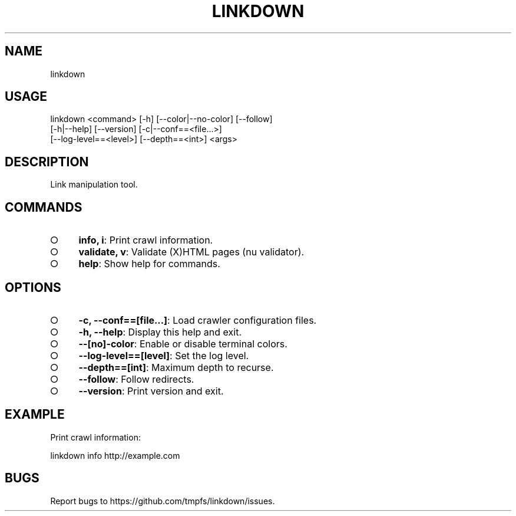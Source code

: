 .TH "LINKDOWN" "1" "February 2016" "linkdown 1.0.4" "User Commands"
.SH "NAME"
linkdown
.SH "USAGE"

.SP
linkdown <command> [\-h] [\-\-color|\-\-no\-color] [\-\-follow]
.br
         [\-h|\-\-help] [\-\-version] [\-c|\-\-conf==<file...>]
.br
         [\-\-log\-level==<level>] [\-\-depth==<int>] <args>
.SH "DESCRIPTION"
.PP
Link manipulation tool.
.SH "COMMANDS"
.BL
.IP "\[ci]" 4
\fBinfo, i\fR: Print crawl information.
.IP "\[ci]" 4
\fBvalidate, v\fR: Validate (X)HTML pages (nu validator).
.IP "\[ci]" 4
\fBhelp\fR: Show help for commands.
.EL
.SH "OPTIONS"
.BL
.IP "\[ci]" 4
\fB\-c, \-\-conf==[file...]\fR: Load crawler configuration files.
.IP "\[ci]" 4
\fB\-h, \-\-help\fR: Display this help and exit.
.IP "\[ci]" 4
\fB\-\-[no]\-color\fR: Enable or disable terminal colors.
.IP "\[ci]" 4
\fB\-\-log\-level==[level]\fR: Set the log level.
.IP "\[ci]" 4
\fB\-\-depth==[int]\fR: Maximum depth to recurse.
.IP "\[ci]" 4
\fB\-\-follow\fR: Follow redirects.
.IP "\[ci]" 4
\fB\-\-version\fR: Print version and exit.
.EL
.SH "EXAMPLE"
.PP
Print crawl information:

  linkdown info http://example.com
.SH "BUGS"
.PP
Report bugs to https://github.com/tmpfs/linkdown/issues.
